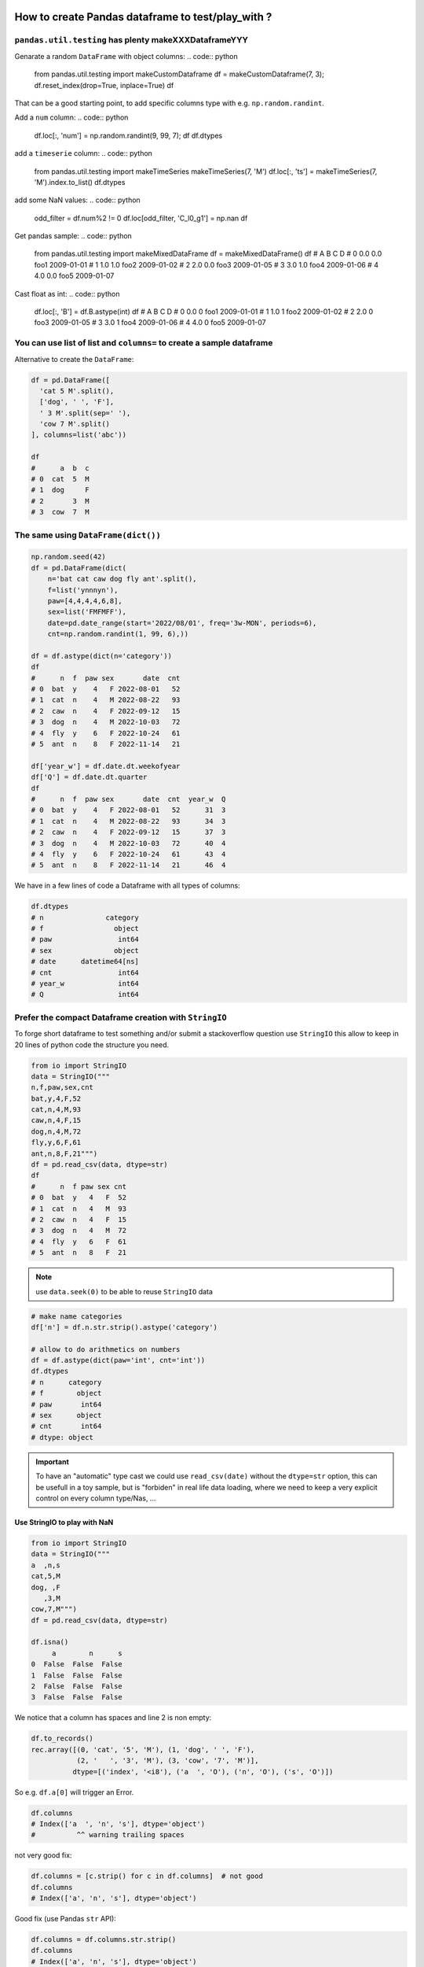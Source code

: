 How to create Pandas dataframe to test/play_with ?
====================================================

``pandas.util.testing`` has plenty makeXXXDataframeYYY
------------------------------------------------------

Genarate a random ``DataFrame`` with object columns:
.. code:: python

    from pandas.util.testing import makeCustomDataframe
    df = makeCustomDataframe(7, 3); df.reset_index(drop=True, inplace=True)
    df

That can be a good starting point, to add specific columns type with e.g. ``np.random.randint``.

Add a ``num`` column:
.. code:: python

    df.loc[:, 'num'] = np.random.randint(9, 99, 7); df
    df.dtypes

add a ``timeserie`` column:
.. code:: python

    from pandas.util.testing import makeTimeSeries
    makeTimeSeries(7, 'M')
    df.loc[:, 'ts'] = makeTimeSeries(7, 'M').index.to_list()
    df.dtypes

add some NaN values:
.. code:: python

    odd_filter = df.num%2 != 0
    df.loc[odd_filter, 'C_l0_g1'] = np.nan
    df

Get pandas sample:
.. code:: python

    from pandas.util.testing import makeMixedDataFrame
    df = makeMixedDataFrame()
    df
    #      A    B     C          D
    # 0  0.0  0.0  foo1 2009-01-01
    # 1  1.0  1.0  foo2 2009-01-02
    # 2  2.0  0.0  foo3 2009-01-05
    # 3  3.0  1.0  foo4 2009-01-06
    # 4  4.0  0.0  foo5 2009-01-07

Cast float as int:
.. code:: python

    df.loc[:, 'B'] = df.B.astype(int)
    df
    #      A  B     C          D
    # 0  0.0  0  foo1 2009-01-01
    # 1  1.0  1  foo2 2009-01-02
    # 2  2.0  0  foo3 2009-01-05
    # 3  3.0  1  foo4 2009-01-06
    # 4  4.0  0  foo5 2009-01-07

You can use list of list and ``columns=`` to create a sample dataframe
----------------------------------------------------------------------
Alternative to create the ``DataFrame``:

.. code:: python

  df = pd.DataFrame([
    'cat 5 M'.split(),
    ['dog', ' ', 'F'],
    ' 3 M'.split(sep=' '),
    'cow 7 M'.split()
  ], columns=list('abc'))

  df
  #      a  b  c
  # 0  cat  5  M
  # 1  dog     F
  # 2       3  M
  # 3  cow  7  M

The same using ``DataFrame(dict())``
------------------------------------
.. code:: python

    np.random.seed(42)
    df = pd.DataFrame(dict(
        n='bat cat caw dog fly ant'.split(),
        f=list('ynnnyn'),
        paw=[4,4,4,4,6,8],
        sex=list('FMFMFF'),
        date=pd.date_range(start='2022/08/01', freq='3w-MON', periods=6),
        cnt=np.random.randint(1, 99, 6),))

    df = df.astype(dict(n='category'))
    df
    #      n  f  paw sex       date  cnt
    # 0  bat  y    4   F 2022-08-01   52
    # 1  cat  n    4   M 2022-08-22   93
    # 2  caw  n    4   F 2022-09-12   15
    # 3  dog  n    4   M 2022-10-03   72
    # 4  fly  y    6   F 2022-10-24   61
    # 5  ant  n    8   F 2022-11-14   21

    df['year_w'] = df.date.dt.weekofyear
    df['Q'] = df.date.dt.quarter
    df
    #      n  f  paw sex       date  cnt  year_w  Q
    # 0  bat  y    4   F 2022-08-01   52      31  3
    # 1  cat  n    4   M 2022-08-22   93      34  3
    # 2  caw  n    4   F 2022-09-12   15      37  3
    # 3  dog  n    4   M 2022-10-03   72      40  4
    # 4  fly  y    6   F 2022-10-24   61      43  4
    # 5  ant  n    8   F 2022-11-14   21      46  4

We have in a few lines of code a Dataframe with all types of columns:

.. code:: python

    df.dtypes
    # n               category
    # f                 object
    # paw                int64
    # sex               object
    # date      datetime64[ns]
    # cnt                int64
    # year_w             int64
    # Q                  int64

Prefer the compact Dataframe creation with ``StringIO``
---------------------------------------------------------
To forge short dataframe to test something and/or submit a stackoverflow question use
``StringIO`` this allow to keep in 20 lines of python code the structure you need.

.. code:: python

  from io import StringIO
  data = StringIO("""
  n,f,paw,sex,cnt
  bat,y,4,F,52
  cat,n,4,M,93
  caw,n,4,F,15
  dog,n,4,M,72
  fly,y,6,F,61
  ant,n,8,F,21""")
  df = pd.read_csv(data, dtype=str)
  df
  #      n  f paw sex cnt
  # 0  bat  y   4   F  52
  # 1  cat  n   4   M  93
  # 2  caw  n   4   F  15
  # 3  dog  n   4   M  72
  # 4  fly  y   6   F  61
  # 5  ant  n   8   F  21

.. note::

  use ``data.seek(0)`` to be able to reuse ``StringIO`` data

.. code:: python

  # make name categories
  df['n'] = df.n.str.strip().astype('category')

  # allow to do arithmetics on numbers
  df = df.astype(dict(paw='int', cnt='int'))
  df.dtypes
  # n      category
  # f        object
  # paw       int64
  # sex      object
  # cnt       int64
  # dtype: object

.. important::

  To have an "automatic" type cast we could use ``read_csv(date)`` without the
  ``dtype=str`` option, this can be usefull in a toy sample, but is "forbiden" in real
  life data loading, where we need to keep a very explicit control on every column
  type/Nas, ...

Use StringIO to play with NaN
~~~~~~~~~~~~~~~~~~~~~~~~~~~~~~

.. code:: python

    from io import StringIO
    data = StringIO("""
    a  ,n,s
    cat,5,M
    dog, ,F
       ,3,M
    cow,7,M""")
    df = pd.read_csv(data, dtype=str)

    df.isna()
         a        n      s
    0  False  False  False
    1  False  False  False
    2  False  False  False
    3  False  False  False

We notice that ``a`` column has spaces and line 2 is non empty:

.. code:: python

    df.to_records()
    rec.array([(0, 'cat', '5', 'M'), (1, 'dog', ' ', 'F'),
               (2, '   ', '3', 'M'), (3, 'cow', '7', 'M')],
              dtype=[('index', '<i8'), ('a  ', 'O'), ('n', 'O'), ('s', 'O')])

So e.g. ``df.a[0]`` will trigger an Error.

.. code:: python

    df.columns
    # Index(['a  ', 'n', 's'], dtype='object')
    #          ^^ warning trailing spaces

not very good fix:

.. code:: python

    df.columns = [c.strip() for c in df.columns]  # not good
    df.columns
    # Index(['a', 'n', 's'], dtype='object')

Good fix (use Pandas ``str`` API):

.. code:: python

    df.columns = df.columns.str.strip()
    df.columns
    # Index(['a', 'n', 's'], dtype='object')

So back to our stuff, we want to have real NAs:

.. code:: python

    from io import StringIO
    data = StringIO("""
    a  ,n,s
    cat,4,M
    dog, ,F
       ,3,M
    cow,7,M""")
    df = pd.read_csv(data, dtype=str)
    df.columns = df.columns.str.strip()

In case what we want is ``[' ', '', '\s*']`` to be NaNs:

.. code:: python

    df.isna()
    #      a        n      s
    # 0  False  False  False
    # 1  False  False  False
    # 2  False  False  False
    # 3  False  False  False

    df
    #      a  n  s
    # 0  cat  5  M
    # 1  dog     F
    # 2       3  M
    # 3  cow  7  M

    df.a.to_list()
    # ['cat', 'dog', '  ', 'cow']

    df.a.replace(r'^\s*$', np.nan, regex=True, inplace=True)
    df.a.to_list()
    # ['cat', 'dog', nan, 'cow']

    df.replace(r'^\s*$', np.nan, regex=True, inplace=True)
    df
    #      a    n  s
    # 0  cat    5  M
    # 1  dog  NaN  F
    # 2  NaN    3  M
    # 3  cow    7  M

To see ``df.n`` as an ``Int64`` column with Nas:

.. code:: python

    # We used to have a TypeError when converting from object to Int64.
    # Since recently, it now possible to use it
    df.n.astype('Int64')
    # 0       5
    # 1    <NA>
    # 2       3
    # 3       7
    # Name: n, dtype: Int64


    # As not every pandas library is up-to-date, here is the old way 
    df.n.astype('Int64')
    # TypeError      Traceback ...
    # TypeError: object cannot be converted to an IntegerDtype

    df.n.to_list()
    # ['4', nan, '3', '7']

We need to first convert ``strings`` as ``float`` and then as ``Int64``:

.. code:: python

    df.n.astype(float)
    # 0    4.0
    # 1    NaN
    # 2    3.0
    # 3    7.0
    # Name: n, dtype: float64

    df.n.astype(float).astype('Int64')
    # 0       4
    # 1    <NA>
    # 2       3
    # 3       7
    # Name: n, dtype: Int64

    # Bingo !!

One more exemple with NAs
--------------------------

.. code:: python

    from io import StringIO
    data = StringIO("""
      n, f, paw, sex, cnt
    bat, y,   4,   F,  52
    cat, n,   4,   M,  93
    caw, n,   4,   F,  15
    dog, n,   4,   M,  72
    fly, y,   6,   F,  61
    ant, n,   8,   F,  21""")
    df = pd.read_csv(data, dtype=str)
    df['paw'] = df.paw.astype('int')

    df.to_records()         # we need to strip
    # rec.array([(0, 'bat', ' y', 4, '   F', '  52'),
    #            (1, 'cat', ' n', 4, '   M', '  93'),
    #            (2, 'caw', ' n', 4, '   F', '  15'),
    #            (3, 'dog', ' n', 4, '   M', '  72'),
    #            (4, 'fly', ' y', 6, '   F', '  61'),
    #            (5, 'ant', ' n', 8, '   F', '  21')],
    #           dtype=[('index', '<i8'), ('n', 'O'), ('f', 'O'), ('paw', '<i8'),
    #                  ('sex', 'O'), ('cnt', 'O')])

    df.columns = df.columns.str.strip()  # to strip columns names first

To strip all the cells:

.. code:: python

    cols_obj = df.select_dtypes('object').columns
    df[cols_obj] = df[cols_obj].apply(lambda x: x.str.strip())
    df.to_records()  # fixed no more spaces to strip
    # rec.array([(0, 'bat', 'y', 4, 'F', '52'),
    #            (1, 'cat', 'n', 4, 'M', '93'),
    #            (2, 'caw', 'n', 4, 'F', '15'),
    #            (3, 'dog', 'n', 4, 'M', '72'),
    #            (4, 'fly', 'y', 6, 'F', '61'),
    #            (5, 'ant', 'n', 8, 'F', '21')],
    #       dtype=[('index', '<i8'), ('n', 'O'), ('f', 'O'),
    #              ('paw', '<i8'), ('sex', 'O'), ('cnt', 'O')])

fillna for int, float, ...
==========================
.. code:: python

  from io import StringIO
  data = StringIO("""
  i,fff
  1,3.2
  2,3.3
  3,3.4
  4,3.5
  5,3.6
  6,3.7""")
  df = pd.read_csv(data)
  df
  df.dtypes

Now let's put some NAs in both this int and float column:

.. code:: python

  from io import StringIO
  data = StringIO("""
  i,fff
  1,3.2
  2,
  ,
  4,3.5
  5,3.6
  6,3.7""")
  df = pd.read_csv(data)
  df
  #      i  fff
  # 0  1.0  3.2
  # 1  2.0  NaN
  # 2  NaN  NaN
  # 3  4.0  3.5
  # 4  5.0  3.6
  # 5  6.0  3.7

  df.dtypes
  # i      float64
  # fff    float64
  # dtype: object

.. Warning::

   Pandas convert as ``float`` an ``int`` column with NAs !


If we try to convert to ``int`` that will fail:

.. code:: python

  df.i.astype(int)
  # IntCastingNaNError ...
  # IntCastingNaNError: Cannot convert non-finite values (NA or inf) to integer

But using the very last Pandas 1.x.x ``Int64Dtype()`` that will work::

  df.i.astype(pd.Int64Dtype())
  # 0       1
  # 1       2
  # 2    <NA>
  # 3       4
  # 4       5
  # 5       6
  # Name: i, dtype: Int64

Let's make this persistant:

.. code:: python

  df.loc[:, 'i'] = df.i.astype(pd.Int64Dtype())
  df
  #       i  fff
  # 0     1  3.2
  # 1     2  NaN
  # 2  <NA>  NaN
  # 3     4  3.5
  # 4     5  3.6
  # 5     6  3.7

  df.dtypes
  # i        Int64
  # fff    float64
  # dtype: object

.. Note::

  You can use the shortcut ``Int64`` to replace ``pd.Int64Dtype()``

  .. code:: 

    df.loc[:, 'i'] = df.i.astype('Int64')

